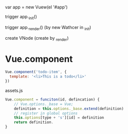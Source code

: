 var app = new Vuew(el '#app')

trigger app._init()

trigger app._render() (by new Wathcer in _init)

create VNode (create by _render)

* Vue.component
#+begin_src js
Vue.component('todo-item', {
  template: '<li>This is a todo</li>'
})
#+end_src

assets.js
#+begin_src js
Vue.component = funciton(id, defincation) {
    // Vue.options._base = Vue; 
    definition = this.options._base.extend(definition)
    // register in global options
    this.options[type + 's'][id] = definition
    return definition.
}
#+end_src

